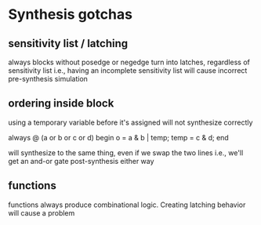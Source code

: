 * Synthesis gotchas
** sensitivity list / latching
   always blocks without posedge or negedge turn into latches, regardless of sensitivity list
   i.e., having an incomplete sensitivity list will cause incorrect pre-synthesis simulation
** ordering inside block
   using a temporary variable before it's assigned will not synthesize correctly

   always @ (a or b or c or d) begin
     o = a & b | temp;
     temp = c & d;
   end

   will synthesize to the same thing, even if we swap the two lines
   i.e., we'll get an and-or gate post-synthesis either way
** functions
   functions always produce combinational logic.
   Creating latching behavior will cause a problem
